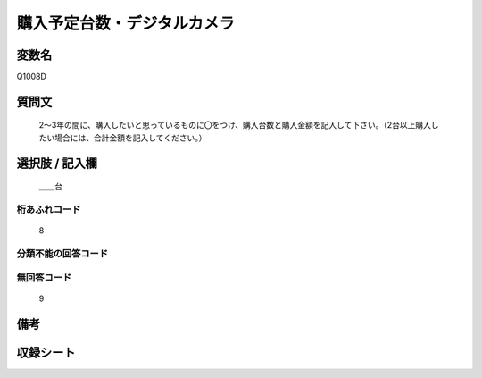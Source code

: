 .. title:: Q1008D
.. rst-cllass:: item
====================================================================================================
購入予定台数・デジタルカメラ
====================================================================================================

.. rst-class:: varname
変数名
==================

Q1008D

.. rst-class:: question
質問文
==================


   2～3年の間に、購入したいと思っているものに〇をつけ、購入台数と購入金額を記入して下さい。（2台以上購入したい場合には、合計金額を記入してください。）



.. rst-class:: answer
選択肢 / 記入欄
======================

  ＿＿台



.. rst-class:: overflow
桁あふれコード
-------------------------------
  8


.. rst-class:: not_available
分類不能の回答コード
-------------------------------------
  


.. rst-class:: not_available
無回答コード
-------------------------------------
  9


.. rst-class:: bikou
備考
==================



.. rst-class:: include_sheet
収録シート
=======================================
.. hlist::
   :columns: 3
   
   
   * p10_3
   
   


.. index:: Q1008D